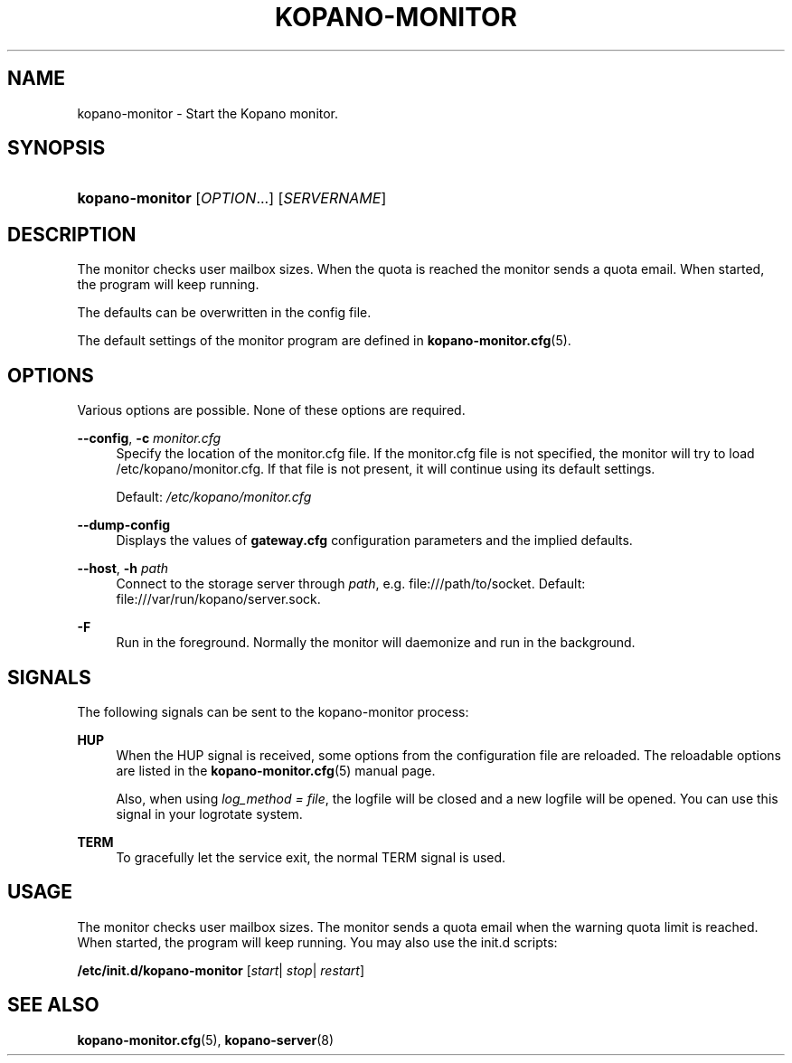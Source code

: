 .TH "KOPANO\-MONITOR" "8" "November 2016" "Kopano 8" "Kopano Core user reference"
.\" http://bugs.debian.org/507673
.ie \n(.g .ds Aq \(aq
.el       .ds Aq '
.\" disable hyphenation
.nh
.\" disable justification (adjust text to left margin only)
.ad l
.SH "NAME"
kopano-monitor \- Start the Kopano monitor.
.SH "SYNOPSIS"
.HP \w'\fBkopano\-monitor\fR\ 'u
\fBkopano\-monitor\fR [\fIOPTION\fR...] [\fISERVERNAME\fR]
.SH "DESCRIPTION"
.PP
The monitor checks user mailbox sizes. When the quota is reached the monitor sends a quota email. When started, the program will keep running.
.PP
The defaults can be overwritten in the config file.
.PP
The default settings of the monitor program are defined in
\fBkopano-monitor.cfg\fR(5).
.SH "OPTIONS"
.PP
Various options are possible. None of these options are required.
.PP
\fB\-\-config\fR, \fB\-c\fR \fImonitor.cfg\fR
.RS 4
Specify the location of the monitor.cfg file. If the monitor.cfg file is not specified, the monitor will try to load
/etc/kopano/monitor.cfg. If that file is not present, it will continue using its default settings.
.sp
Default:
\fI/etc/kopano/monitor.cfg\fR
.RE
.PP
\fB\-\-dump\-config\fP
.RS 4
Displays the values of \fBgateway.cfg\fP configuration parameters and the
implied defaults.
.RE
.PP
\fB\-\-host\fR, \fB\-h\fR \fIpath\fR
.RS 4
Connect to the storage server through
\fIpath\fR, e.g.
file:///path/to/socket. Default:
file:///var/run/kopano/server.sock.
.RE
.PP
\fB\-F\fP
.RS 4
Run in the foreground. Normally the monitor will daemonize and run in the background.
.RE
.SH "SIGNALS"
.PP
The following signals can be sent to the kopano\-monitor process:
.PP
\fBHUP\fR
.RS 4
When the HUP signal is received, some options from the configuration file are reloaded. The reloadable options are listed in the
\fBkopano-monitor.cfg\fR(5)
manual page.
.sp
Also, when using
\fIlog_method = file\fR, the logfile will be closed and a new logfile will be opened. You can use this signal in your logrotate system.
.RE
.PP
\fBTERM\fR
.RS 4
To gracefully let the service exit, the normal TERM signal is used.
.RE
.SH "USAGE"
.PP
The monitor checks user mailbox sizes. The monitor sends a quota email when the warning quota limit is reached. When started, the program will keep running. You may also use the init.d scripts:
.PP
\fB/etc/init.d/kopano\-monitor\fR
[\fIstart\fR|
\fIstop\fR|
\fIrestart\fR]
.SH "SEE ALSO"
.PP
\fBkopano-monitor.cfg\fR(5),
\fBkopano-server\fR(8)
